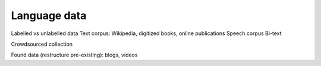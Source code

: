 .. _data:

Language data
=============

Labelled vs unlabelled data
Text corpus: Wikipedia, digitized books, online publications
Speech corpus
Bi-text

Crowdsourced collection

Found data (restructure pre-existing): blogs, videos